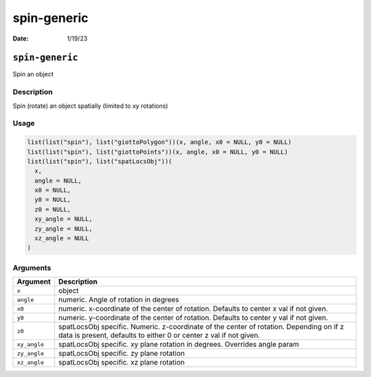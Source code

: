============
spin-generic
============

:Date: 1/19/23

``spin-generic``
================

Spin an object

Description
-----------

Spin (rotate) an object spatially (limited to xy rotations)

Usage
-----

.. code:: r

   list(list("spin"), list("giottoPolygon"))(x, angle, x0 = NULL, y0 = NULL)
   list(list("spin"), list("giottoPoints"))(x, angle, x0 = NULL, y0 = NULL)
   list(list("spin"), list("spatLocsObj"))(
     x,
     angle = NULL,
     x0 = NULL,
     y0 = NULL,
     z0 = NULL,
     xy_angle = NULL,
     zy_angle = NULL,
     xz_angle = NULL
   )

Arguments
---------

+-------------------------------+--------------------------------------+
| Argument                      | Description                          |
+===============================+======================================+
| ``x``                         | object                               |
+-------------------------------+--------------------------------------+
| ``angle``                     | numeric. Angle of rotation in        |
|                               | degrees                              |
+-------------------------------+--------------------------------------+
| ``x0``                        | numeric. x-coordinate of the center  |
|                               | of rotation. Defaults to center x    |
|                               | val if not given.                    |
+-------------------------------+--------------------------------------+
| ``y0``                        | numeric. y-coordinate of the center  |
|                               | of rotation. Defaults to center y    |
|                               | val if not given.                    |
+-------------------------------+--------------------------------------+
| ``z0``                        | spatLocsObj specific. Numeric.       |
|                               | z-coordinate of the center of        |
|                               | rotation. Depending on if z data is  |
|                               | present, defaults to either 0 or     |
|                               | center z val if not given.           |
+-------------------------------+--------------------------------------+
| ``xy_angle``                  | spatLocsObj specific. xy plane       |
|                               | rotation in degrees. Overrides angle |
|                               | param                                |
+-------------------------------+--------------------------------------+
| ``zy_angle``                  | spatLocsObj specific. zy plane       |
|                               | rotation                             |
+-------------------------------+--------------------------------------+
| ``xz_angle``                  | spatLocsObj specific. xz plane       |
|                               | rotation                             |
+-------------------------------+--------------------------------------+
